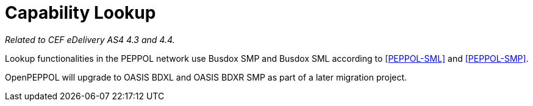 = Capability Lookup

_Related to CEF eDelivery AS4 4.3 and 4.4._

Lookup functionalities in the PEPPOL network use Busdox SMP and Busdox SML according to <<PEPPOL-SML>> and <<PEPPOL-SMP>>.

OpenPEPPOL will upgrade to OASIS BDXL and OASIS BDXR SMP as part of a later migration project.
